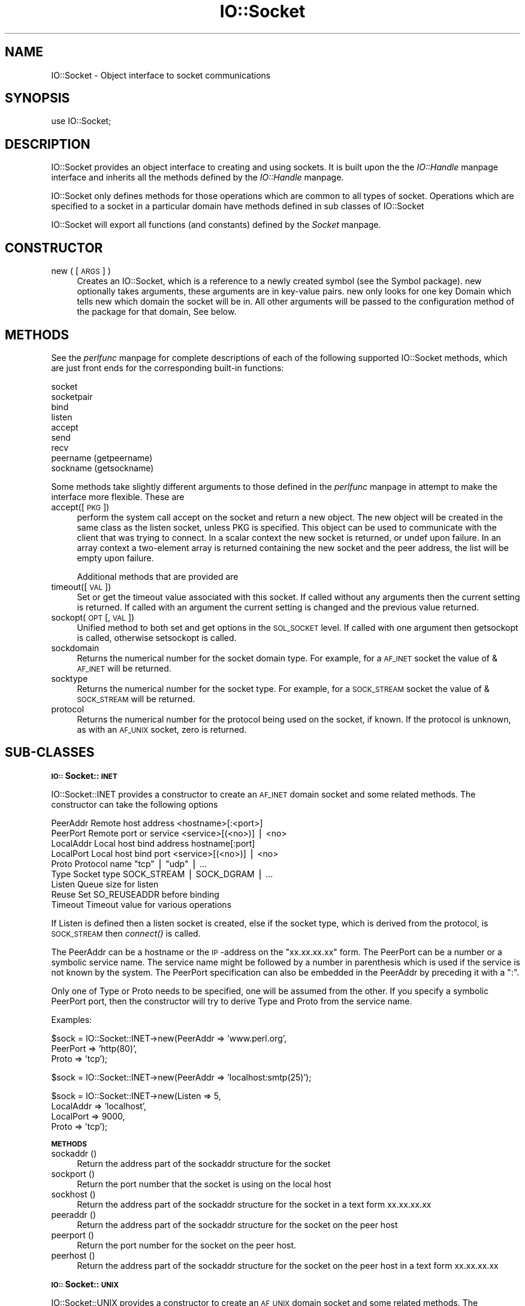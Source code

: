 .rn '' }`
''' $RCSfile$$Revision$$Date$
'''
''' $Log$
'''
.de Sh
.br
.if t .Sp
.ne 5
.PP
\fB\\$1\fR
.PP
..
.de Sp
.if t .sp .5v
.if n .sp
..
.de Ip
.br
.ie \\n(.$>=3 .ne \\$3
.el .ne 3
.IP "\\$1" \\$2
..
.de Vb
.ft CW
.nf
.ne \\$1
..
.de Ve
.ft R

.fi
..
'''
'''
'''     Set up \*(-- to give an unbreakable dash;
'''     string Tr holds user defined translation string.
'''     Bell System Logo is used as a dummy character.
'''
.tr \(*W-|\(bv\*(Tr
.ie n \{\
.ds -- \(*W-
.ds PI pi
.if (\n(.H=4u)&(1m=24u) .ds -- \(*W\h'-12u'\(*W\h'-12u'-\" diablo 10 pitch
.if (\n(.H=4u)&(1m=20u) .ds -- \(*W\h'-12u'\(*W\h'-8u'-\" diablo 12 pitch
.ds L" ""
.ds R" ""
'''   \*(M", \*(S", \*(N" and \*(T" are the equivalent of
'''   \*(L" and \*(R", except that they are used on ".xx" lines,
'''   such as .IP and .SH, which do another additional levels of
'''   double-quote interpretation
.ds M" """
.ds S" """
.ds N" """""
.ds T" """""
.ds L' '
.ds R' '
.ds M' '
.ds S' '
.ds N' '
.ds T' '
'br\}
.el\{\
.ds -- \(em\|
.tr \*(Tr
.ds L" ``
.ds R" ''
.ds M" ``
.ds S" ''
.ds N" ``
.ds T" ''
.ds L' `
.ds R' '
.ds M' `
.ds S' '
.ds N' `
.ds T' '
.ds PI \(*p
'br\}
.\"	If the F register is turned on, we'll generate
.\"	index entries out stderr for the following things:
.\"		TH	Title 
.\"		SH	Header
.\"		Sh	Subsection 
.\"		Ip	Item
.\"		X<>	Xref  (embedded
.\"	Of course, you have to process the output yourself
.\"	in some meaninful fashion.
.if \nF \{
.de IX
.tm Index:\\$1\t\\n%\t"\\$2"
..
.nr % 0
.rr F
.\}
.TH IO::Socket 3 "perl 5.004, patch 01" "10/Apr/97" "Perl Programmers Reference Guide"
.IX Title "IO::Socket 3"
.UC
.IX Name "IO::Socket - Object interface to socket communications"
.if n .hy 0
.if n .na
.ds C+ C\v'-.1v'\h'-1p'\s-2+\h'-1p'+\s0\v'.1v'\h'-1p'
.de CQ          \" put $1 in typewriter font
.ft CW
'if n "\c
'if t \\&\\$1\c
'if n \\&\\$1\c
'if n \&"
\\&\\$2 \\$3 \\$4 \\$5 \\$6 \\$7
'.ft R
..
.\" @(#)ms.acc 1.5 88/02/08 SMI; from UCB 4.2
.	\" AM - accent mark definitions
.bd B 3
.	\" fudge factors for nroff and troff
.if n \{\
.	ds #H 0
.	ds #V .8m
.	ds #F .3m
.	ds #[ \f1
.	ds #] \fP
.\}
.if t \{\
.	ds #H ((1u-(\\\\n(.fu%2u))*.13m)
.	ds #V .6m
.	ds #F 0
.	ds #[ \&
.	ds #] \&
.\}
.	\" simple accents for nroff and troff
.if n \{\
.	ds ' \&
.	ds ` \&
.	ds ^ \&
.	ds , \&
.	ds ~ ~
.	ds ? ?
.	ds ! !
.	ds /
.	ds q
.\}
.if t \{\
.	ds ' \\k:\h'-(\\n(.wu*8/10-\*(#H)'\'\h"|\\n:u"
.	ds ` \\k:\h'-(\\n(.wu*8/10-\*(#H)'\`\h'|\\n:u'
.	ds ^ \\k:\h'-(\\n(.wu*10/11-\*(#H)'^\h'|\\n:u'
.	ds , \\k:\h'-(\\n(.wu*8/10)',\h'|\\n:u'
.	ds ~ \\k:\h'-(\\n(.wu-\*(#H-.1m)'~\h'|\\n:u'
.	ds ? \s-2c\h'-\w'c'u*7/10'\u\h'\*(#H'\zi\d\s+2\h'\w'c'u*8/10'
.	ds ! \s-2\(or\s+2\h'-\w'\(or'u'\v'-.8m'.\v'.8m'
.	ds / \\k:\h'-(\\n(.wu*8/10-\*(#H)'\z\(sl\h'|\\n:u'
.	ds q o\h'-\w'o'u*8/10'\s-4\v'.4m'\z\(*i\v'-.4m'\s+4\h'\w'o'u*8/10'
.\}
.	\" troff and (daisy-wheel) nroff accents
.ds : \\k:\h'-(\\n(.wu*8/10-\*(#H+.1m+\*(#F)'\v'-\*(#V'\z.\h'.2m+\*(#F'.\h'|\\n:u'\v'\*(#V'
.ds 8 \h'\*(#H'\(*b\h'-\*(#H'
.ds v \\k:\h'-(\\n(.wu*9/10-\*(#H)'\v'-\*(#V'\*(#[\s-4v\s0\v'\*(#V'\h'|\\n:u'\*(#]
.ds _ \\k:\h'-(\\n(.wu*9/10-\*(#H+(\*(#F*2/3))'\v'-.4m'\z\(hy\v'.4m'\h'|\\n:u'
.ds . \\k:\h'-(\\n(.wu*8/10)'\v'\*(#V*4/10'\z.\v'-\*(#V*4/10'\h'|\\n:u'
.ds 3 \*(#[\v'.2m'\s-2\&3\s0\v'-.2m'\*(#]
.ds o \\k:\h'-(\\n(.wu+\w'\(de'u-\*(#H)/2u'\v'-.3n'\*(#[\z\(de\v'.3n'\h'|\\n:u'\*(#]
.ds d- \h'\*(#H'\(pd\h'-\w'~'u'\v'-.25m'\f2\(hy\fP\v'.25m'\h'-\*(#H'
.ds D- D\\k:\h'-\w'D'u'\v'-.11m'\z\(hy\v'.11m'\h'|\\n:u'
.ds th \*(#[\v'.3m'\s+1I\s-1\v'-.3m'\h'-(\w'I'u*2/3)'\s-1o\s+1\*(#]
.ds Th \*(#[\s+2I\s-2\h'-\w'I'u*3/5'\v'-.3m'o\v'.3m'\*(#]
.ds ae a\h'-(\w'a'u*4/10)'e
.ds Ae A\h'-(\w'A'u*4/10)'E
.ds oe o\h'-(\w'o'u*4/10)'e
.ds Oe O\h'-(\w'O'u*4/10)'E
.	\" corrections for vroff
.if v .ds ~ \\k:\h'-(\\n(.wu*9/10-\*(#H)'\s-2\u~\d\s+2\h'|\\n:u'
.if v .ds ^ \\k:\h'-(\\n(.wu*10/11-\*(#H)'\v'-.4m'^\v'.4m'\h'|\\n:u'
.	\" for low resolution devices (crt and lpr)
.if \n(.H>23 .if \n(.V>19 \
\{\
.	ds : e
.	ds 8 ss
.	ds v \h'-1'\o'\(aa\(ga'
.	ds _ \h'-1'^
.	ds . \h'-1'.
.	ds 3 3
.	ds o a
.	ds d- d\h'-1'\(ga
.	ds D- D\h'-1'\(hy
.	ds th \o'bp'
.	ds Th \o'LP'
.	ds ae ae
.	ds Ae AE
.	ds oe oe
.	ds Oe OE
.\}
.rm #[ #] #H #V #F C
.SH "NAME"
.IX Header "NAME"
IO::Socket \- Object interface to socket communications
.SH "SYNOPSIS"
.IX Header "SYNOPSIS"
.PP
.Vb 1
\&    use IO::Socket;
.Ve
.SH "DESCRIPTION"
.IX Header "DESCRIPTION"
\f(CWIO::Socket\fR provides an object interface to creating and using sockets. It
is built upon the the \fIIO::Handle\fR manpage interface and inherits all the methods defined
by the \fIIO::Handle\fR manpage.
.PP
\f(CWIO::Socket\fR only defines methods for those operations which are common to all
types of socket. Operations which are specified to a socket in a particular 
domain have methods defined in sub classes of \f(CWIO::Socket\fR
.PP
\f(CWIO::Socket\fR will export all functions (and constants) defined by the \fISocket\fR manpage.
.SH "CONSTRUCTOR"
.IX Header "CONSTRUCTOR"
.Ip "new ( [\s-1ARGS\s0] )" 4
.IX Item "new ( [\s-1ARGS\s0] )"
Creates an \f(CWIO::Socket\fR, which is a reference to a
newly created symbol (see the \f(CWSymbol\fR package). \f(CWnew\fR
optionally takes arguments, these arguments are in key-value pairs.
\f(CWnew\fR only looks for one key \f(CWDomain\fR which tells new which domain
the socket will be in. All other arguments will be passed to the
configuration method of the package for that domain, See below.
.SH "METHODS"
.IX Header "METHODS"
See the \fIperlfunc\fR manpage for complete descriptions of each of the following
supported \f(CWIO::Socket\fR methods, which are just front ends for the
corresponding built-in functions:
.PP
.Vb 9
\&    socket
\&    socketpair
\&    bind
\&    listen
\&    accept
\&    send
\&    recv
\&    peername (getpeername)
\&    sockname (getsockname)
.Ve
Some methods take slightly different arguments to those defined in the \fIperlfunc\fR manpage
in attempt to make the interface more flexible. These are
.Ip "accept([\s-1PKG\s0])" 4
.IX Item "accept([\s-1PKG\s0])"
perform the system call \f(CWaccept\fR on the socket and return a new object. The
new object will be created in the same class as the listen socket, unless
\f(CWPKG\fR is specified. This object can be used to communicate with the client
that was trying to connect. In a scalar context the new socket is returned,
or undef upon failure. In an array context a two-element array is returned
containing the new socket and the peer address, the list will
be empty upon failure.
.Sp
Additional methods that are provided are
.Ip "timeout([\s-1VAL\s0])" 4
.IX Item "timeout([\s-1VAL\s0])"
Set or get the timeout value associated with this socket. If called without
any arguments then the current setting is returned. If called with an argument
the current setting is changed and the previous value returned.
.Ip "sockopt(\s-1OPT\s0 [, \s-1VAL\s0])" 4
.IX Item "sockopt(\s-1OPT\s0 [, \s-1VAL\s0])"
Unified method to both set and get options in the \s-1SOL_SOCKET\s0 level. If called
with one argument then getsockopt is called, otherwise setsockopt is called.
.Ip "sockdomain" 4
.IX Item "sockdomain"
Returns the numerical number for the socket domain type. For example, for
a \s-1AF_INET\s0 socket the value of &\s-1AF_INET\s0 will be returned.
.Ip "socktype" 4
.IX Item "socktype"
Returns the numerical number for the socket type. For example, for
a \s-1SOCK_STREAM\s0 socket the value of &\s-1SOCK_STREAM\s0 will be returned.
.Ip "protocol" 4
.IX Item "protocol"
Returns the numerical number for the protocol being used on the socket, if
known. If the protocol is unknown, as with an \s-1AF_UNIX\s0 socket, zero
is returned.
.SH "SUB\-CLASSES"
.IX Header "SUB\-CLASSES"
.Sh "\s-1IO::\s0Socket::\s-1INET\s0"
.IX Subsection "\s-1IO::\s0Socket::\s-1INET\s0"
\f(CWIO::Socket::INET\fR provides a constructor to create an \s-1AF_INET\s0 domain socket
and some related methods. The constructor can take the following options
.PP
.Vb 9
\&    PeerAddr    Remote host address          <hostname>[:<port>]
\&    PeerPort    Remote port or service       <service>[(<no>)] | <no>
\&    LocalAddr   Local host bind address      hostname[:port]
\&    LocalPort   Local host bind port         <service>[(<no>)] | <no>
\&    Proto       Protocol name                "tcp" | "udp" | ...
\&    Type        Socket type                  SOCK_STREAM | SOCK_DGRAM | ...
\&    Listen      Queue size for listen
\&    Reuse       Set SO_REUSEADDR before binding
\&    Timeout     Timeout value for various operations
.Ve
If \f(CWListen\fR is defined then a listen socket is created, else if the
socket type, which is derived from the protocol, is \s-1SOCK_STREAM\s0 then
\fIconnect()\fR is called.
.PP
The \f(CWPeerAddr\fR can be a hostname or the \s-1IP\s0\-address on the
\*(L"xx.xx.xx.xx\*(R" form.  The \f(CWPeerPort\fR can be a number or a symbolic
service name.  The service name might be followed by a number in
parenthesis which is used if the service is not known by the system.
The \f(CWPeerPort\fR specification can also be embedded in the \f(CWPeerAddr\fR
by preceding it with a \*(L":\*(R".
.PP
Only one of \f(CWType\fR or \f(CWProto\fR needs to be specified, one will be
assumed from the other.  If you specify a symbolic \f(CWPeerPort\fR port,
then the constructor will try to derive \f(CWType\fR and \f(CWProto\fR from
the service name.
.PP
Examples:
.PP
.Vb 3
\&   $sock = IO::Socket::INET->new(PeerAddr => 'www.perl.org',
\&                                 PeerPort => 'http(80)',
\&                                 Proto    => 'tcp');
.Ve
.Vb 1
\&   $sock = IO::Socket::INET->new(PeerAddr => 'localhost:smtp(25)');
.Ve
.Vb 4
\&   $sock = IO::Socket::INET->new(Listen    => 5,
\&                                 LocalAddr => 'localhost',
\&                                 LocalPort => 9000,
\&                                 Proto     => 'tcp');
.Ve
.Sh "\s-1METHODS\s0"
.IX Subsection "\s-1METHODS\s0"
.Ip "sockaddr ()" 4
.IX Item "sockaddr ()"
Return the address part of the sockaddr structure for the socket
.Ip "sockport ()" 4
.IX Item "sockport ()"
Return the port number that the socket is using on the local host
.Ip "sockhost ()" 4
.IX Item "sockhost ()"
Return the address part of the sockaddr structure for the socket in a
text form xx.xx.xx.xx
.Ip "peeraddr ()" 4
.IX Item "peeraddr ()"
Return the address part of the sockaddr structure for the socket on
the peer host
.Ip "peerport ()" 4
.IX Item "peerport ()"
Return the port number for the socket on the peer host.
.Ip "peerhost ()" 4
.IX Item "peerhost ()"
Return the address part of the sockaddr structure for the socket on the
peer host in a text form xx.xx.xx.xx
.Sh "\s-1IO::\s0Socket::\s-1UNIX\s0"
.IX Subsection "\s-1IO::\s0Socket::\s-1UNIX\s0"
\f(CWIO::Socket::UNIX\fR provides a constructor to create an \s-1AF_UNIX\s0 domain socket
and some related methods. The constructor can take the following options
.PP
.Vb 4
\&    Type        Type of socket (eg SOCK_STREAM or SOCK_DGRAM)
\&    Local       Path to local fifo
\&    Peer        Path to peer fifo
\&    Listen      Create a listen socket
.Ve
.Sh "\s-1METHODS\s0"
.IX Subsection "\s-1METHODS\s0"
.Ip "hostpath()" 4
.IX Item "hostpath()"
Returns the pathname to the fifo at the local end
.Ip "peerpath()" 4
.IX Item "peerpath()"
Returns the pathanme to the fifo at the peer end
.SH "SEE ALSO"
.IX Header "SEE ALSO"
the \fISocket\fR manpage, the \fIIO::Handle\fR manpage
.SH "AUTHOR"
.IX Header "AUTHOR"
Graham Barr <\fIGraham.Barr@tiuk.ti.com\fR>
.SH "COPYRIGHT"
.IX Header "COPYRIGHT"
Copyright (c) 1996 Graham Barr. All rights reserved. This program is free
software; you can redistribute it and/or modify it under the same terms
as Perl itself.

.rn }` ''
